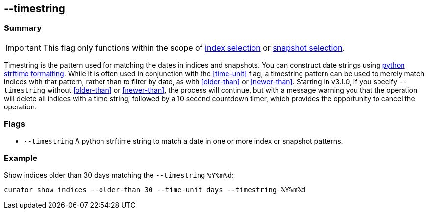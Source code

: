 [[timestring]]
== --timestring


[float]
Summary
~~~~~~~

IMPORTANT: This flag only functions within the scope of <<index-selection,index selection>> or <<snapshot-selection,snapshot selection>>.

Timestring is the pattern used for matching the dates in indices and snapshots.
You can construct date strings using
https://docs.python.org/2/library/datetime.html#strftime-and-strptime-behavior[python
strftime formatting]. While it is often used in conjunction with the
<<time-unit>> flag, a timestring pattern can be used to merely match indices
with that pattern, rather than to filter by date, as with <<older-than>> or
<<newer-than>>.
Starting in v3.1.0, if you specify `--timestring` without <<older-than>> or
<<newer-than>>, the process will continue, but with a message warning you that
the operation will delete all indices with a time string, followed by a 10
second countdown timer, which provides the opportunity to cancel the operation.

[float]
Flags
~~~~~

* `--timestring` A python strftime string to match a date in one or more index
or snapshot patterns.

[float]
Example
~~~~~~~

Show indices older than 30 days matching the `--timestring` `%Y%m%d`:

-------------------------------------------------------------------------
curator show indices --older-than 30 --time-unit days --timestring %Y%m%d
-------------------------------------------------------------------------
